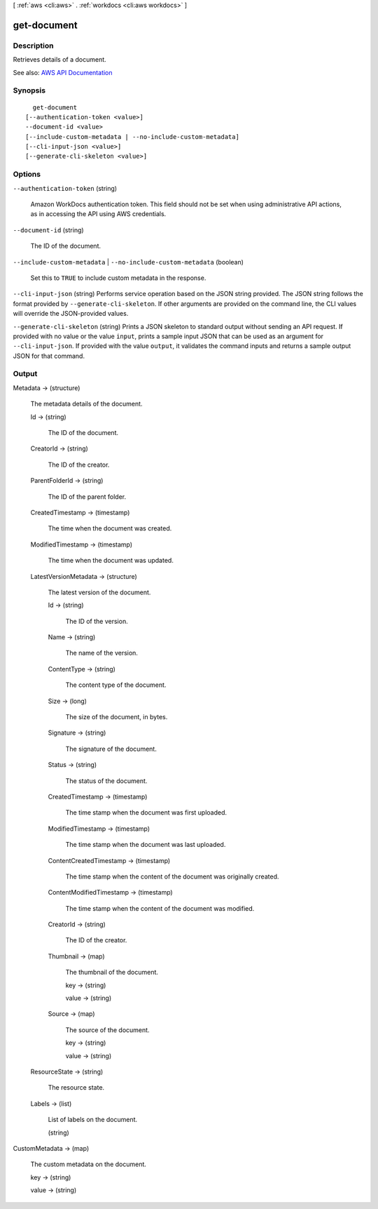[ :ref:`aws <cli:aws>` . :ref:`workdocs <cli:aws workdocs>` ]

.. _cli:aws workdocs get-document:


************
get-document
************



===========
Description
===========



Retrieves details of a document.



See also: `AWS API Documentation <https://docs.aws.amazon.com/goto/WebAPI/workdocs-2016-05-01/GetDocument>`_


========
Synopsis
========

::

    get-document
  [--authentication-token <value>]
  --document-id <value>
  [--include-custom-metadata | --no-include-custom-metadata]
  [--cli-input-json <value>]
  [--generate-cli-skeleton <value>]




=======
Options
=======

``--authentication-token`` (string)


  Amazon WorkDocs authentication token. This field should not be set when using administrative API actions, as in accessing the API using AWS credentials.

  

``--document-id`` (string)


  The ID of the document.

  

``--include-custom-metadata`` | ``--no-include-custom-metadata`` (boolean)


  Set this to ``TRUE`` to include custom metadata in the response.

  

``--cli-input-json`` (string)
Performs service operation based on the JSON string provided. The JSON string follows the format provided by ``--generate-cli-skeleton``. If other arguments are provided on the command line, the CLI values will override the JSON-provided values.

``--generate-cli-skeleton`` (string)
Prints a JSON skeleton to standard output without sending an API request. If provided with no value or the value ``input``, prints a sample input JSON that can be used as an argument for ``--cli-input-json``. If provided with the value ``output``, it validates the command inputs and returns a sample output JSON for that command.



======
Output
======

Metadata -> (structure)

  

  The metadata details of the document.

  

  Id -> (string)

    

    The ID of the document.

    

    

  CreatorId -> (string)

    

    The ID of the creator.

    

    

  ParentFolderId -> (string)

    

    The ID of the parent folder.

    

    

  CreatedTimestamp -> (timestamp)

    

    The time when the document was created.

    

    

  ModifiedTimestamp -> (timestamp)

    

    The time when the document was updated.

    

    

  LatestVersionMetadata -> (structure)

    

    The latest version of the document.

    

    Id -> (string)

      

      The ID of the version.

      

      

    Name -> (string)

      

      The name of the version.

      

      

    ContentType -> (string)

      

      The content type of the document.

      

      

    Size -> (long)

      

      The size of the document, in bytes.

      

      

    Signature -> (string)

      

      The signature of the document.

      

      

    Status -> (string)

      

      The status of the document.

      

      

    CreatedTimestamp -> (timestamp)

      

      The time stamp when the document was first uploaded.

      

      

    ModifiedTimestamp -> (timestamp)

      

      The time stamp when the document was last uploaded.

      

      

    ContentCreatedTimestamp -> (timestamp)

      

      The time stamp when the content of the document was originally created.

      

      

    ContentModifiedTimestamp -> (timestamp)

      

      The time stamp when the content of the document was modified.

      

      

    CreatorId -> (string)

      

      The ID of the creator.

      

      

    Thumbnail -> (map)

      

      The thumbnail of the document.

      

      key -> (string)

        

        

      value -> (string)

        

        

      

    Source -> (map)

      

      The source of the document.

      

      key -> (string)

        

        

      value -> (string)

        

        

      

    

  ResourceState -> (string)

    

    The resource state.

    

    

  Labels -> (list)

    

    List of labels on the document.

    

    (string)

      

      

    

  

CustomMetadata -> (map)

  

  The custom metadata on the document.

  

  key -> (string)

    

    

  value -> (string)

    

    

  

